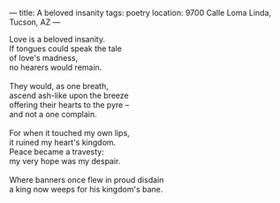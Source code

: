 :PROPERTIES:
:ID:       ACEB9DCA-F4F7-4F45-98E0-04B66460696C
:SLUG:     a-beloved-insanity
:END:
---
title: A beloved insanity
tags: poetry
location: 9700 Calle Loma Linda, Tucson, AZ
---

#+BEGIN_VERSE
Love is a beloved insanity.
If tongues could speak the tale
of love's madness,
no hearers would remain.

They would, as one breath,
ascend ash-like upon the breeze
offering their hearts to the pyre --
and not a one complain.

For when it touched my own lips,
it ruined my heart's kingdom.
Peace became a travesty:
my very hope was my despair.

Where banners once flew in proud disdain
a king now weeps for his kingdom's bane.
#+END_VERSE
